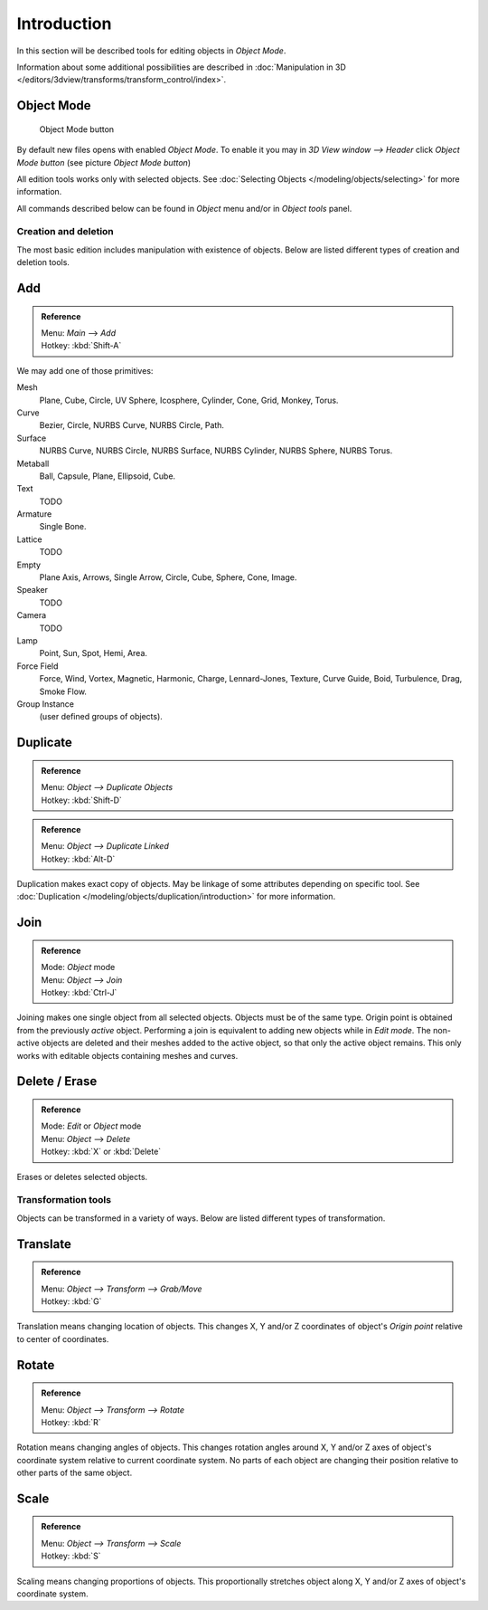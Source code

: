 
..    TODO/Review: {{review|partial=X|text=need more info about Editing function, not all are in this page}} .


************
Introduction
************

In this section will be described tools for editing objects in *Object Mode*.

Information about some additional possibilities are described in
:doc:`Manipulation in 3D </editors/3dview/transforms/transform_control/index>`.


Object Mode
===========

.. figure:: /images/Icon-library_3D-Window_header-mode-selection.jpg

   Object Mode button


By default new files opens with enabled *Object Mode*.
To enable it you may in *3D View window --> Header* click *Object Mode button*
(see picture *Object Mode button*)

All edition tools works only with selected objects.
See :doc:`Selecting Objects </modeling/objects/selecting>` for more information.


All commands described below can be found in *Object* menu and/or in *Object tools* panel.


Creation and deletion
*********************

The most basic edition includes manipulation with existence of objects.
Below are listed different types of creation and deletion tools.

Add
===

.. admonition:: Reference
   :class: refbox

   | Menu:     *Main* --> *Add*
   | Hotkey:   :kbd:`Shift-A`


We may add one of those primitives:

Mesh
   Plane, Cube, Circle, UV Sphere, Icosphere, Cylinder, Cone, Grid, Monkey, Torus.
Curve
   Bezier, Circle, NURBS Curve, NURBS Circle, Path.
Surface
   NURBS Curve, NURBS Circle, NURBS Surface, NURBS Cylinder, NURBS Sphere, NURBS Torus.
Metaball
   Ball, Capsule, Plane, Ellipsoid, Cube.
Text
   TODO
Armature
   Single Bone.
Lattice
   TODO
Empty
   Plane Axis, Arrows, Single Arrow, Circle, Cube, Sphere, Cone, Image.
Speaker
   TODO
Camera
   TODO
Lamp
   Point, Sun, Spot, Hemi, Area.
Force Field
   Force, Wind, Vortex, Magnetic, Harmonic, Charge, Lennard-Jones, Texture,
   Curve Guide, Boid, Turbulence, Drag, Smoke Flow.
Group Instance
   (user defined groups of objects).


Duplicate
=========

.. admonition:: Reference
   :class: refbox

   | Menu:     *Object --> Duplicate Objects*
   | Hotkey:   :kbd:`Shift-D`


.. admonition:: Reference
   :class: refbox

   | Menu:     *Object --> Duplicate Linked*
   | Hotkey:   :kbd:`Alt-D`


Duplication makes exact copy of objects.
May be linkage of some attributes depending on specific tool.
See :doc:`Duplication </modeling/objects/duplication/introduction>` for more information.


Join
====


.. admonition:: Reference
   :class: refbox

   | Mode:     *Object* mode
   | Menu:     *Object --> Join*
   | Hotkey:   :kbd:`Ctrl-J`


Joining makes one single object from all selected objects. Objects must be of the same type.
Origin point is obtained from the previously *active* object.
Performing a join is equivalent to adding new objects while in *Edit mode*.
The non-active objects are deleted and their meshes added to the active object, so that
only the active object remains. This only works with editable objects
containing meshes and curves.


Delete / Erase
==============

.. admonition:: Reference
   :class: refbox

   | Mode:     *Edit* or *Object* mode
   | Menu:     *Object* --> *Delete*
   | Hotkey:   :kbd:`X` or :kbd:`Delete`


Erases or deletes selected objects.


Transformation tools
********************

Objects can be transformed in a variety of ways.
Below are listed different types of transformation.


Translate
=========

.. admonition:: Reference
   :class: refbox

   | Menu:     *Object --> Transform --> Grab/Move*
   | Hotkey:   :kbd:`G`


Translation means changing location of objects. This changes X,
Y and/or Z coordinates of object's *Origin point* relative to center of coordinates.


Rotate
======

.. admonition:: Reference
   :class: refbox

   | Menu:     *Object --> Transform --> Rotate*
   | Hotkey:   :kbd:`R`


Rotation means changing angles of objects. This changes rotation angles around X,
Y and/or Z axes of object's coordinate system relative to current coordinate system.
No parts of each object are changing their position relative to other parts of the same object.


Scale
=====

.. admonition:: Reference
   :class: refbox

   | Menu:     *Object --> Transform --> Scale*
   | Hotkey:   :kbd:`S`


Scaling means changing proportions of objects. This proportionally stretches object along X,
Y and/or Z axes of object's coordinate system.



